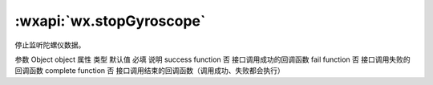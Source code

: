 :wxapi:`wx.stopGyroscope`
============================================

.. function:: wx.stopGyroscope(Object object)


   .. versionadded:: 2.3.0 低版本需做 :ref:`compatibility` 。

停止监听陀螺仪数据。

参数
Object object
属性	类型	默认值	必填	说明
success	function		否	接口调用成功的回调函数
fail	function		否	接口调用失败的回调函数
complete	function		否	接口调用结束的回调函数（调用成功、失败都会执行）
